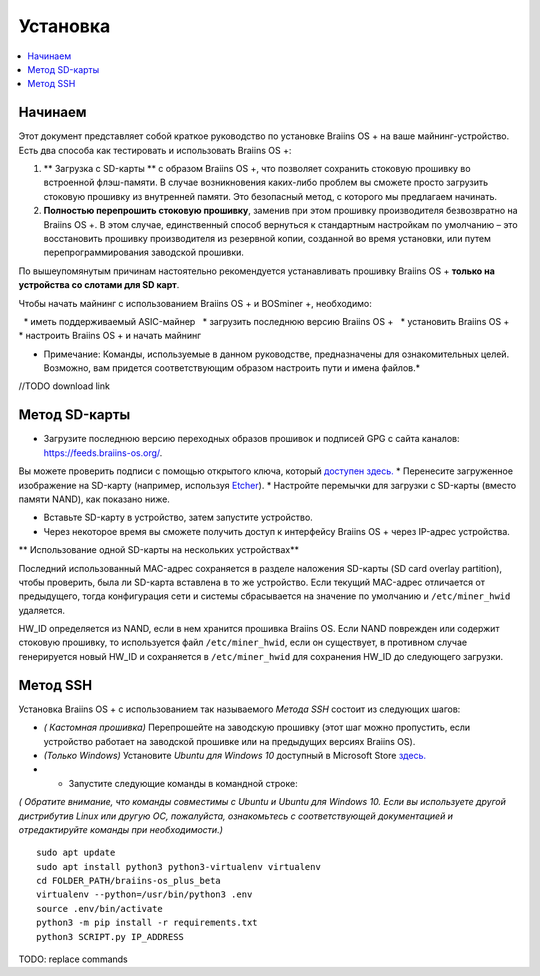 ############
Установка
############

.. contents::
	:local:
	:depth: 1

***************
Начинаем
***************

Этот документ представляет собой краткое руководство по установке Braiins OS + на ваше майнинг-устройство. Есть два способа как тестировать и использовать Braiins OS +:

1. ** Загрузка с SD-карты ** с образом Braiins OS +, что позволяет сохранить стоковую прошивку во встроенной флэш-памяти. В случае возникновения каких-либо проблем вы сможете просто загрузить стоковую прошивку из внутренней памяти. Это безопасный метод, с которого мы предлагаем начинать.

2. **Полностью перепрошить стоковую прошивку**, заменив при этом прошивку производителя безвозвратно на Braiins OS +. В этом случае, единственный способ вернуться к стандартным настройкам по умолчанию – это восстановить прошивку производителя из резервной копии, созданной во время установки, или путем перепрограммирования заводской прошивки.

По вышеупомянутым причинам настоятельно рекомендуется устанавливать прошивку Braiins OS + **только на устройства со слотами для SD карт**.

Чтобы начать майнинг с использованием Braiins OS + и BOSminer +, необходимо:

  * иметь поддерживаемый ASIC-майнер 
  * загрузить последнюю версию Braiins OS +
  * установить Braiins OS +
  * настроить Braiins OS + и начать майнинг

* Примечание: Команды, используемые в данном руководстве, предназначены для ознакомительных целей. Возможно, вам придется соответствующим образом настроить пути и имена файлов.*	

//TODO download link

**************
Метод SD-карты
**************

* Загрузите последнюю версию переходных образов прошивок и подписей GPG с сайта каналов: https://feeds.braiins-os.org/.
Вы можете проверить подписи с помощью открытого ключа, который `доступен здесь. <https://slushpool.com/media/download/braiins-os.gpg.pub/>`_
* Перенесите загруженное изображение на SD-карту (например, используя `Etcher <https://etcher.io/>`_).
* Настройте перемычки для загрузки с SD-карты (вместо памяти NAND), как показано ниже.

.. |pic1| image:: ../_static/s9-jumpers.png
    :width: 45%
    :alt: S9 Jumpers

.. |pic2| image:: ../_static/s9-jumpers-board.jpg
    :width: 45%
    :alt: S9 Jumpers Board

|pic1|  |pic2|

* Вставьте SD-карту в устройство, затем запустите устройство.
* Через некоторое время вы сможете получить доступ к интерфейсу Braiins OS + через IP-адрес устройства.

** Использование одной SD-карты на нескольких устройствах**

Последний использованный MAC-адрес сохраняется в разделе наложения SD-карты (SD card overlay partition), чтобы проверить, была ли SD-карта вставлена в то же устройство. Если текущий MAC-адрес отличается от предыдущего, тогда конфигурация сети и системы сбрасывается на значение по умолчанию и ``/etc/miner_hwid`` удаляется.

HW_ID определяется из NAND, если в нем хранится прошивка Braiins OS. Если NAND поврежден или содержит стоковую прошивку, то используется файл ``/etc/miner_hwid``, если он существует, в противном случае генерируется новый HW_ID и сохраняется в ``/etc/miner_hwid`` для сохранения HW_ID до следующего загрузки.

**********
Метод SSH
**********

Установка Braiins OS + с использованием так называемого *Метода SSH* состоит из следующих шагов:

* *( Кастомная прошивка)* Перепрошейте на заводскую прошивку (этот шаг можно пропустить, если устройство работает на заводской прошивке или на предыдущих версиях Braiins OS).
* *(Только Windows)* Установите *Ubuntu для Windows 10* доступный в Microsoft Store `здесь. <https://www.microsoft.com/en-us/store/p/ubuntu/9nblggh4msv6>`_
* * Запустите следующие команды в командной строке:

*( Обратите внимание, что команды совместимы с Ubuntu и Ubuntu для Windows 10. Если вы используете другой дистрибутив Linux или другую ОС, пожалуйста, ознакомьтесь с соответствующей документацией и отредактируйте команды при необходимости.)*

::

	sudo apt update
	sudo apt install python3 python3-virtualenv virtualenv
	cd FOLDER_PATH/braiins-os_plus_beta
	virtualenv --python=/usr/bin/python3 .env
	source .env/bin/activate
	python3 -m pip install -r requirements.txt
	python3 SCRIPT.py IP_ADDRESS


TODO: replace commands


